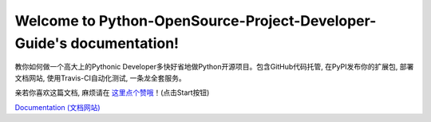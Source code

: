Welcome to Python-OpenSource-Project-Developer-Guide's documentation!
=====================================================================

.. image:: https://img.shields.io/badge/Python-Open_Source-F0951D.svg

.. image:: https://img.shields.io/badge/GitHub-Version_Control-E92525.svg

.. image:: https://img.shields.io/badge/PyPI-Pip_Install-E0C307.svg

.. image:: https://img.shields.io/badge/ReadTheDoc_or_PyPI_or_AWS_S3-Online_Documentation-0782E0.svg

.. image:: https://img.shields.io/badge/Travis--CI-Unittest_and_Continues_Integration-3ECB1E.svg

教你如何做一个高大上的Pythonic Developer多快好省地做Python开源项目。包含GitHub代码托管, 在PyPI发布你的扩展包, 部署文档网站, 使用Travis-CI自动化测试, 一条龙全套服务。

亲若你喜欢这篇文档, 麻烦请在 `这里点个赞哦 <https://github.com/MacHu-GWU/elementary_math-project>`_！(点击Start按钮)

`Documentation (文档网站) <http://www.wbh-doc.com.s3.amazonaws.com/Python-OpenSource-Project-Developer-Guide/index.html>`_